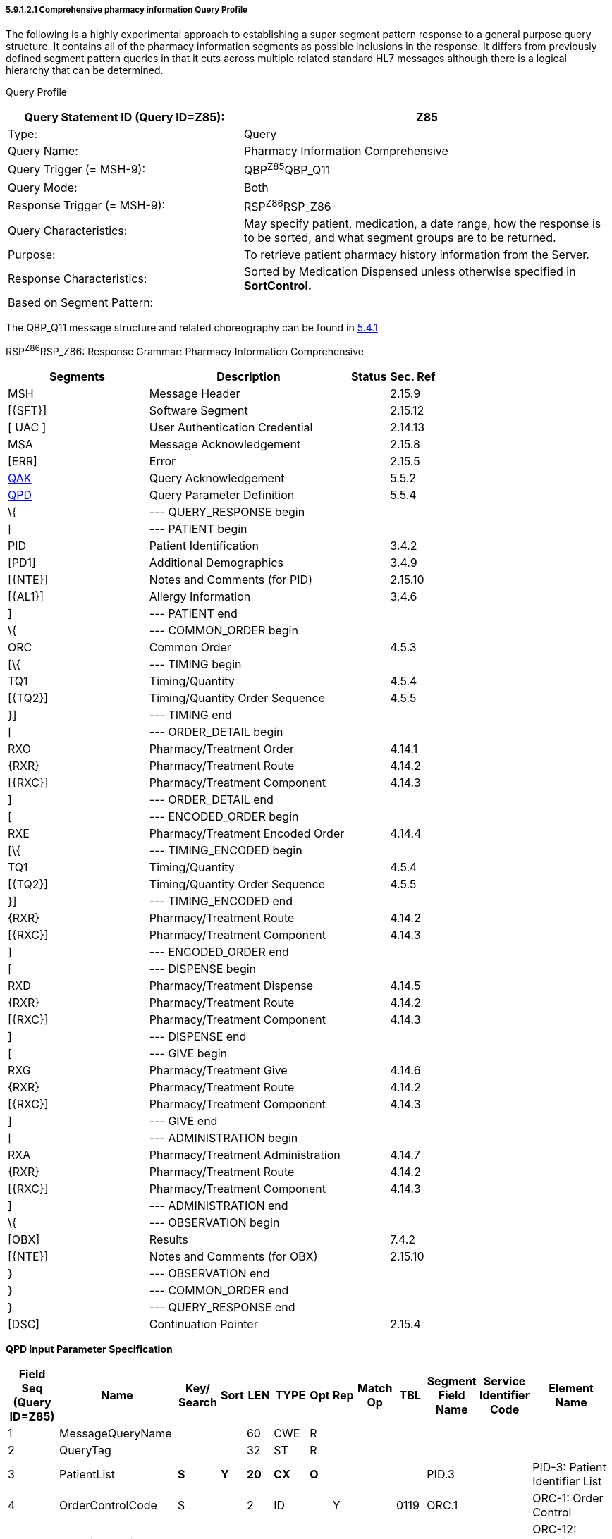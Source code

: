 ===== 5.9.1.2.1 Comprehensive pharmacy information Query Profile

The following is a highly experimental approach to establishing a super segment pattern response to a general purpose query structure. It contains all of the pharmacy information segments as possible inclusions in the response. It differs from previously defined segment pattern queries in that it cuts across multiple related standard HL7 messages although there is a logical hierarchy that can be determined.

Query Profile

[width="100%",cols="39%,61%",options="header",]
|===
|Query Statement ID (Query ID=Z85): |Z85
|Type: |Query
|Query Name: |Pharmacy Information Comprehensive
|Query Trigger (= MSH-9): |QBP^Z85^QBP_Q11
|Query Mode: |Both
|Response Trigger (= MSH-9): |RSP^Z86^RSP_Z86
|Query Characteristics: |May specify patient, medication, a date range, how the response is to be sorted, and what segment groups are to be returned.
|Purpose: |To retrieve patient pharmacy history information from the Server.
|Response Characteristics: |Sorted by Medication Dispensed unless otherwise specified in *SortControl.*
|Based on Segment Pattern: |
|===

The QBP_Q11 message structure and related choreography can be found in link:#qbprsp-query-by-parametersegment-pattern-response-events-vary[5.4.1]

RSP^Z86^RSP_Z86: Response Grammar: Pharmacy Information Comprehensive

[width="100%",cols="33%,47%,9%,11%",options="header",]
|===
|Segments |Description |Status |Sec. Ref
|MSH |Message Header | |2.15.9
|[\{SFT}] |Software Segment | |2.15.12
|[ UAC ] |User Authentication Credential | |2.14.13
|MSA |Message Acknowledgement | |2.15.8
|[ERR] |Error | |2.15.5
|link:#QAK[QAK] |Query Acknowledgement | |5.5.2
|link:#QPD[QPD] |Query Parameter Definition | |5.5.4
|\{ |--- QUERY_RESPONSE begin | |
|[ |--- PATIENT begin | |
|PID |Patient Identification | |3.4.2
|[PD1] |Additional Demographics | |3.4.9
|[\{NTE}] |Notes and Comments (for PID) | |2.15.10
|[\{AL1}] |Allergy Information | |3.4.6
|] |--- PATIENT end | |
|\{ |--- COMMON_ORDER begin | |
|ORC |Common Order | |4.5.3
|[\{ |--- TIMING begin | |
|TQ1 |Timing/Quantity | |4.5.4
|[\{TQ2}] |Timing/Quantity Order Sequence | |4.5.5
|}] |--- TIMING end | |
|[ |--- ORDER_DETAIL begin | |
|RXO |Pharmacy/Treatment Order | |4.14.1
|\{RXR} |Pharmacy/Treatment Route | |4.14.2
|[\{RXC}] |Pharmacy/Treatment Component | |4.14.3
|] |--- ORDER_DETAIL end | |
|[ |--- ENCODED_ORDER begin | |
|RXE |Pharmacy/Treatment Encoded Order | |4.14.4
|[\{ |--- TIMING_ENCODED begin | |
|TQ1 |Timing/Quantity | |4.5.4
|[\{TQ2}] |Timing/Quantity Order Sequence | |4.5.5
|}] |--- TIMING_ENCODED end | |
|\{RXR} |Pharmacy/Treatment Route | |4.14.2
|[\{RXC}] |Pharmacy/Treatment Component | |4.14.3
|] |--- ENCODED_ORDER end | |
|[ |--- DISPENSE begin | |
|RXD |Pharmacy/Treatment Dispense | |4.14.5
|\{RXR} |Pharmacy/Treatment Route | |4.14.2
|[\{RXC}] |Pharmacy/Treatment Component | |4.14.3
|] |--- DISPENSE end | |
|[ |--- GIVE begin | |
|RXG |Pharmacy/Treatment Give | |4.14.6
|\{RXR} |Pharmacy/Treatment Route | |4.14.2
|[\{RXC}] |Pharmacy/Treatment Component | |4.14.3
|] |--- GIVE end | |
|[ |--- ADMINISTRATION begin | |
|RXA |Pharmacy/Treatment Administration | |4.14.7
|\{RXR} |Pharmacy/Treatment Route | |4.14.2
|[\{RXC}] |Pharmacy/Treatment Component | |4.14.3
|] |--- ADMINISTRATION end | |
|\{ |--- OBSERVATION begin | |
|[OBX] |Results | |7.4.2
|[\{NTE}] |Notes and Comments (for OBX) | |2.15.10
|} |--- OBSERVATION end | |
|} |--- COMMON_ORDER end | |
|} |--- QUERY_RESPONSE end | |
|[DSC] |Continuation Pointer | |2.15.4
|===

*QPD Input Parameter Specification*

[width="100%",cols="11%,14%,8%,3%,6%,8%,3%,3%,8%,8%,9%,8%,11%",options="header",]
|===
|Field Seq (Query ID=Z85) |Name a|
Key/

Search

|Sort |LEN |TYPE |Opt |Rep |Match Op |TBL |Segment Field Name |Service Identifier Code |Element Name
|1 |MessageQueryName | | |60 |CWE |R | | | | | |
|2 |QueryTag | | |32 |ST |R | | | | | |
|3 |PatientList |*S* |*Y* |*20* |*CX* |*O* | | | |PID.3 | |PID-3: Patient Identifier List
|4 |OrderControlCode |S | |2 |ID | |Y | |0119 |ORC.1 | |ORC-1: Order Control
|5 |OrderingProvider |S | |120 |XCN | | | | |ORC.12 | |ORC-12: Ordering Provider
|6 |MedicationDispensed |S |Y |100 |CWE |O | |= | |RXD.2 | |RXD-2: Dispense/Give Code
|7 |DispenseDate.LL |S |Y |24 |DTM |O | |> +
= | |RXD.3 | |RXD-3: Date/Time Dispensed
|8 |DispenseDate.UL |S |Y |24 |DTM |O | |< +
= | |RXD.3 | |RXD-3: Date/Time Dispensed
|===

*QPD Input Parameter Field Description and Commentary*

[width="100%",cols="22%,11%,6%,61%",options="header",]
|===
|Input Parameter (Query ID=Z85) |Comp. Name |DT |Description
|*MessageQueryName* | |CWE |SHALL be valued *Z85^Pharmacy Information Comprehensive^HL7nnnn*.
|*QueryTag* | |ST |Unique to each query message instance.
|*PatientList* | |CX |The combination of values for _PatientList.ID, and PatientList.AssigningAuthority,_ are intended to identify a unique entry on the PATIENT_MASTER table. The _PatientList.IdentifierTypeCode_ is useful for further filtering or to supply uniqueness in the event that the assigning authority may have more than one coding system. (The PATIENT_MASTER table contains a constraint that prevents multiple patients from being identified by the same combination of field values.) This PATIENT_MASTER entry will be searched against on the PHARMACY_DISPENSE_TRANSACTION table to retrieve the rows fulfilling the query conditions.
| | | |If this field is not valued, all values for this field are considered to be a match.
| | | |If one PID.3 is specified, only 1 segment pattern will be returned.
| |*ID* |ID |If this field, PID.3.1, is not valued, all values for this field are considered to be a match.
| |*Assigning Authority* |HD |If this field, PID.3.4, is not valued, all values for this field are considered to be a match.
| |*Identifier type code* |IS |If this field, PID.3.5, is not valued, all values for this field are considered to be a match.
|*OrderControlCode* | |ID |If this field, ORC.1, is not valued, all values for this field are considered to be a match.
|*OrderingProvider* | |XCN |If this field, ORC.12, is not valued, all values for this field are considered to be a match.
|*MedicationDispensed* | |CWE |If this field is not valued, all values for this field are considered to be a match.
|*DispenseDate.LL* | |DTM |This is the earliest value to be returned for Date/Time Dispensed. If this field is not valued, all values for this field are considered to be a match.
|*DispenseDate.UL* | |DTM |This is the latest value to be returned for Date/Time Dispensed. If this field is not valued, all values for this field are considered to be a match.
|===

*RCP Response Control Parameter Field Description and Commentary*

[width="100%",cols="13%,27%,11%,7%,7%,35%",options="header",]
|===
|Field Seq (Query ID=Z85) |Name |Com­po­nent Name |LEN |DT |Description
|1 |Query Priority | |1 |ID |(*D*)eferred or (*I*)mmediate. Default is *I*.
|2 |Quantity Limited Request | |10 |CQ |
| | |Quantity | |NM |Number of units (specified by the following component) that will be returned in each increment of the response. If no value is given, the entire response will be returned in a single increment.
| | |Units | |CWE |**Ch**aracters, **Li**nes, **P**a**G**es, or **R**ecor**D**s. Default is *LI*.
|3 |Response Modality | |60 |CWE |**R**eal time or **B**atch. Default is *R*.
|7 |Segment group inclusion | |256 |ID |What segment group(s) are to be included. If this field is not valued, all segment groups will be included.
|===

